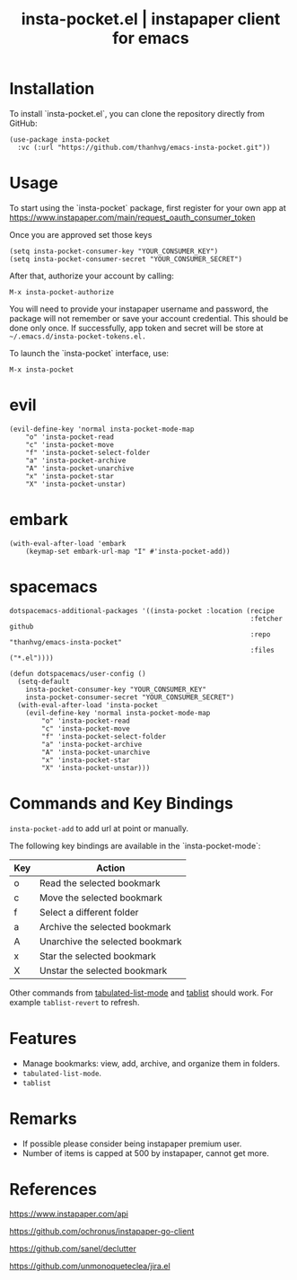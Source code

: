 #+STARTUP: content indent
#+title: insta-pocket.el | instapaper client for emacs

[[http://spacemacs.org][file:https://cdn.rawgit.com/syl20bnr/spacemacs/442d025779da2f62fc86c2082703697714db6514/assets/spacemacs-badge.svg]]

[[./demo.png]]

* Installation
To install `insta-pocket.el`, you can clone the repository directly from GitHub:
#+begin_src elisp
(use-package insta-pocket
  :vc (:url "https://github.com/thanhvg/emacs-insta-pocket.git"))
#+end_src


* Usage
To start using the `insta-pocket` package, first register for your own app at https://www.instapaper.com/main/request_oauth_consumer_token

Once you are approved set those keys
#+begin_src elisp
(setq insta-pocket-consumer-key "YOUR_CONSUMER_KEY")
(setq insta-pocket-consumer-secret "YOUR_CONSUMER_SECRET")
#+end_src

After that, authorize your account by calling:
#+begin_src elisp
M-x insta-pocket-authorize
#+end_src
You will need to provide your instapaper username and password, the package will not remember or save your account credential. This should be done only once. If successfully, app token and secret will be store at =~/.emacs.d/insta-pocket-tokens.el.=

To launch the `insta-pocket` interface, use:
#+begin_src elisp
M-x insta-pocket
#+end_src

* evil
#+begin_src elisp
(evil-define-key 'normal insta-pocket-mode-map
    "o" 'insta-pocket-read
    "c" 'insta-pocket-move
    "f" 'insta-pocket-select-folder
    "a" 'insta-pocket-archive
    "A" 'insta-pocket-unarchive
    "x" 'insta-pocket-star
    "X" 'insta-pocket-unstar)
#+end_src

* embark
#+begin_src elisp
(with-eval-after-load 'embark
    (keymap-set embark-url-map "I" #'insta-pocket-add))
#+end_src

* spacemacs
#+begin_src elisp
dotspacemacs-additional-packages '((insta-pocket :location (recipe
                                                            :fetcher github
                                                            :repo "thanhvg/emacs-insta-pocket"
                                                            :files ("*.el"))))

(defun dotspacemacs/user-config ()
  (setq-default
    insta-pocket-consumer-key "YOUR_CONSUMER_KEY"
    insta-pocket-consumer-secret "YOUR_CONSUMER_SECRET")
  (with-eval-after-load 'insta-pocket
    (evil-define-key 'normal insta-pocket-mode-map
        "o" 'insta-pocket-read
        "c" 'insta-pocket-move
        "f" 'insta-pocket-select-folder
        "a" 'insta-pocket-archive
        "A" 'insta-pocket-unarchive
        "x" 'insta-pocket-star
        "X" 'insta-pocket-unstar)))
#+end_src
* Commands and Key Bindings
=insta-pocket-add= to add url at point or manually.

The following key bindings are available in the `insta-pocket-mode`:

| Key  | Action                           |
|------|----------------------------------|
| o    | Read the selected bookmark       |
| c    | Move the selected bookmark       |
| f    | Select a different folder        |
| a    | Archive the selected bookmark    |
| A    | Unarchive the selected bookmark  |
| x    | Star the selected bookmark       |
| X    | Unstar the selected bookmark     |

Other commands from [[https://www.gnu.org/software/emacs/manual/html_node/elisp/Tabulated-List-Mode.html][tabulated-list-mode]] and [[https://github.com/politza/tablist][tablist]] should work. For example ~tablist-revert~ to refresh.

* Features
- Manage bookmarks: view, add, archive, and organize them in folders.
- =tabulated-list-mode=.
- =tablist=

* Remarks
- If possible please consider being instapaper premium user.
- Number of items is capped at 500 by instapaper, cannot get more.
* References
https://www.instapaper.com/api

https://github.com/ochronus/instapaper-go-client

https://github.com/sanel/declutter

https://github.com/unmonoqueteclea/jira.el
